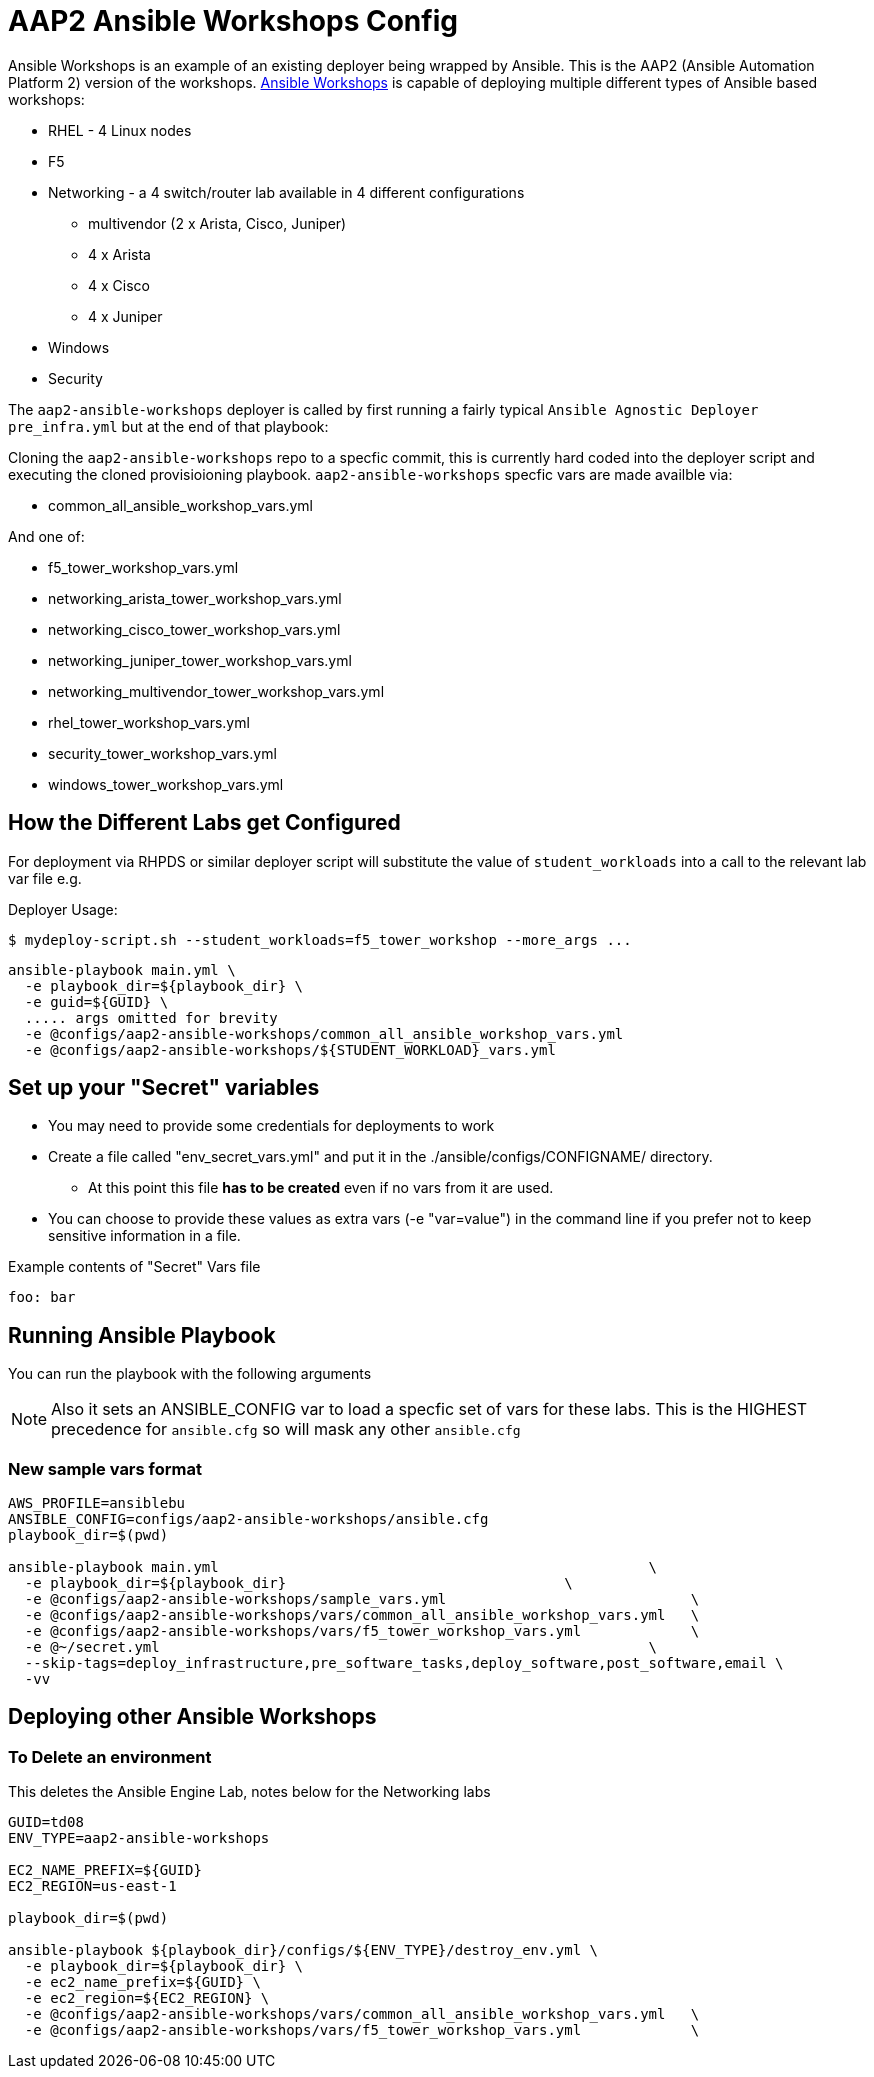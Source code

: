 = AAP2 Ansible Workshops Config

Ansible Workshops is an example of an existing deployer being wrapped by Ansible.
This is the AAP2 (Ansible Automation Platform 2) version of the workshops.
link:https://github.com/ansible/workshops.git[Ansible Workshops] is capable of deploying multiple different types of Ansible based workshops:

* RHEL - 4 Linux nodes
* F5
* Networking - a 4 switch/router lab available in 4 different configurations
** multivendor (2 x Arista, Cisco, Juniper)
** 4 x Arista
** 4 x Cisco
** 4 x Juniper
* Windows
* Security


The `aap2-ansible-workshops` deployer is called by first running a fairly typical `Ansible Agnostic Deployer`
`pre_infra.yml` but at the end of that playbook:

Cloning the `aap2-ansible-workshops` repo to a specfic commit, this is currently hard coded into the deployer script
and executing the cloned provisioioning playbook. `aap2-ansible-workshops` specfic vars are made availble via:

* common_all_ansible_workshop_vars.yml

And one of:

* f5_tower_workshop_vars.yml
* networking_arista_tower_workshop_vars.yml
* networking_cisco_tower_workshop_vars.yml
* networking_juniper_tower_workshop_vars.yml
* networking_multivendor_tower_workshop_vars.yml
* rhel_tower_workshop_vars.yml
* security_tower_workshop_vars.yml
* windows_tower_workshop_vars.yml


== How the Different Labs get Configured

For deployment via RHPDS or similar deployer script will substitute the value of
`student_workloads` into a call to the relevant lab var file e.g.

Deployer Usage:
[source,bash]
----
$ mydeploy-script.sh --student_workloads=f5_tower_workshop --more_args ...
----

[source,bash]
----
ansible-playbook main.yml \
  -e playbook_dir=${playbook_dir} \
  -e guid=${GUID} \
  ..... args omitted for brevity
  -e @configs/aap2-ansible-workshops/common_all_ansible_workshop_vars.yml
  -e @configs/aap2-ansible-workshops/${STUDENT_WORKLOAD}_vars.yml 
----


== Set up your "Secret" variables

* You may need to provide some credentials for deployments to work
* Create a file called "env_secret_vars.yml" and put it in the
 ./ansible/configs/CONFIGNAME/ directory.
** At this point this file *has to be created* even if no vars from it are used.
* You can choose to provide these values as extra vars (-e "var=value") in the
 command line if you prefer not to keep sensitive information in a file.

.Example contents of "Secret" Vars file
----
foo: bar
----

== Running Ansible Playbook

You can run the playbook with the following arguments 

[NOTE]
====

Also it sets an ANSIBLE_CONFIG var to load a specfic set of vars for these labs.
This is the HIGHEST precedence for `ansible.cfg` so will mask any other
`ansible.cfg`
====

=== New sample vars format

[source,bash]
----
AWS_PROFILE=ansiblebu
ANSIBLE_CONFIG=configs/aap2-ansible-workshops/ansible.cfg
playbook_dir=$(pwd)

ansible-playbook main.yml                                                   \
  -e playbook_dir=${playbook_dir}                                 \
  -e @configs/aap2-ansible-workshops/sample_vars.yml                             \
  -e @configs/aap2-ansible-workshops/vars/common_all_ansible_workshop_vars.yml   \
  -e @configs/aap2-ansible-workshops/vars/f5_tower_workshop_vars.yml             \
  -e @~/secret.yml                                                          \
  --skip-tags=deploy_infrastructure,pre_software_tasks,deploy_software,post_software,email \
  -vv

----

== Deploying other Ansible Workshops


=== To Delete an environment

This deletes the Ansible Engine Lab, notes below for the Networking labs

[source,bash]
----
GUID=td08
ENV_TYPE=aap2-ansible-workshops

EC2_NAME_PREFIX=${GUID}
EC2_REGION=us-east-1

playbook_dir=$(pwd)

ansible-playbook ${playbook_dir}/configs/${ENV_TYPE}/destroy_env.yml \
  -e playbook_dir=${playbook_dir} \
  -e ec2_name_prefix=${GUID} \
  -e ec2_region=${EC2_REGION} \
  -e @configs/aap2-ansible-workshops/vars/common_all_ansible_workshop_vars.yml   \
  -e @configs/aap2-ansible-workshops/vars/f5_tower_workshop_vars.yml             \
----

